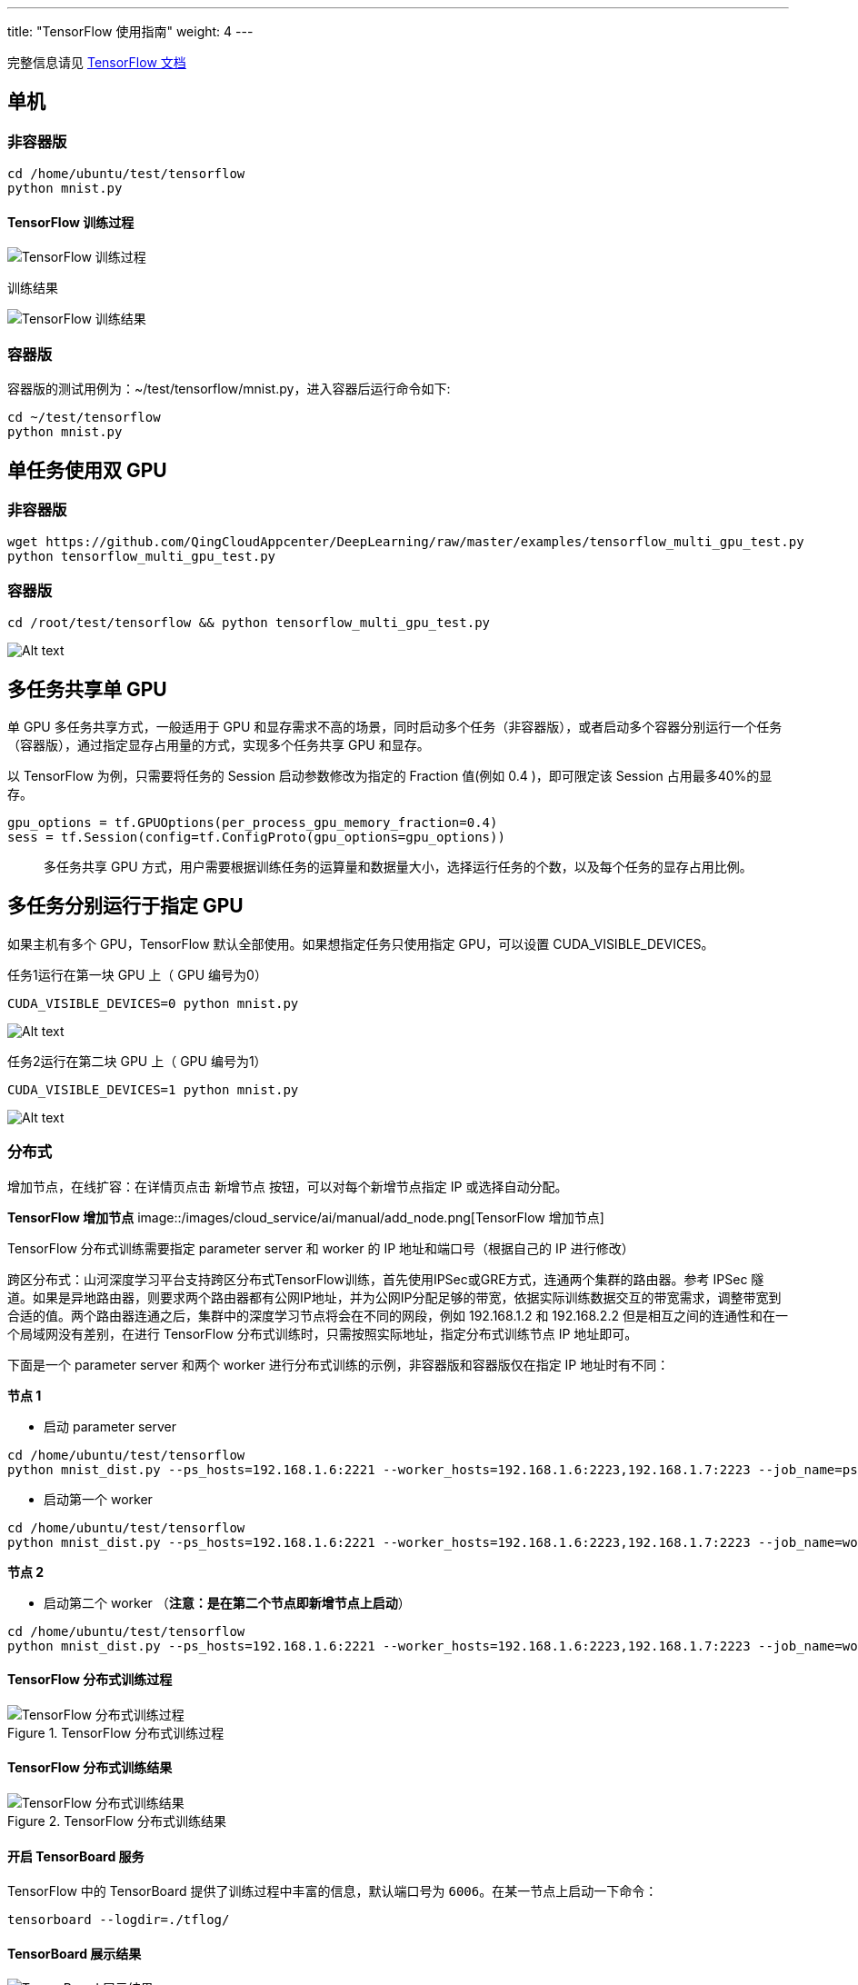 ---
title: "TensorFlow 使用指南"
weight: 4
---

完整信息请见 http://tensorflow.org[TensorFlow 文档]

== 单机

=== 非容器版

[source,shell]
----
cd /home/ubuntu/test/tensorflow
python mnist.py
----

==== TensorFlow 训练过程

image::/images/cloud_service/ai/manual/tensorflow_start.png[TensorFlow 训练过程]

训练结果 

image::/images/cloud_service/ai/tensorflow_result.png[TensorFlow 训练结果]

=== 容器版

容器版的测试用例为：~/test/tensorflow/mnist.py，进入容器后运行命令如下:

[source,shell]
----
cd ~/test/tensorflow
python mnist.py
----

== 单任务使用双 GPU

=== 非容器版

[source,shell]
----
wget https://github.com/QingCloudAppcenter/DeepLearning/raw/master/examples/tensorflow_multi_gpu_test.py
python tensorflow_multi_gpu_test.py
----

=== 容器版

[source,shell]
----
cd /root/test/tensorflow && python tensorflow_multi_gpu_test.py
----



image::/images/cloud_service/ai/manual/multip-gpu-tf.png[Alt text]

== 多任务共享单 GPU

单 GPU 多任务共享方式，一般适用于 GPU
和显存需求不高的场景，同时启动多个任务（非容器版），或者启动多个容器分别运行一个任务（容器版），通过指定显存占用量的方式，实现多个任务共享
GPU 和显存。

以 TensorFlow 为例，只需要将任务的 Session 启动参数修改为指定的 Fraction
值(例如 0.4 )，即可限定该 Session 占用最多40%的显存。

[source,python]
----
gpu_options = tf.GPUOptions(per_process_gpu_memory_fraction=0.4)
sess = tf.Session(config=tf.ConfigProto(gpu_options=gpu_options))
----

____
多任务共享 GPU
方式，用户需要根据训练任务的运算量和数据量大小，选择运行任务的个数，以及每个任务的显存占用比例。
____

== 多任务分别运行于指定 GPU

如果主机有多个 GPU，TensorFlow 默认全部使用。如果想指定任务只使用指定
GPU，可以设置 CUDA_VISIBLE_DEVICES。

任务1运行在第一块 GPU 上（ GPU 编号为0）

[source,shell]
----
CUDA_VISIBLE_DEVICES=0 python mnist.py
----


image::/images/cloud_service/ai/manual/use_gpu0.png[Alt text]

任务2运行在第二块 GPU 上（ GPU 编号为1）

[source,shell]
----
CUDA_VISIBLE_DEVICES=1 python mnist.py
----

image::/images/cloud_service/ai/manual/use_gpu1.png[Alt text]

=== 分布式

增加节点，在线扩容：在详情页点击 `+新增节点+`
按钮，可以对每个新增节点指定 IP 或选择自动分配。

*TensorFlow 增加节点* 
image::/images/cloud_service/ai/manual/add_node.png[TensorFlow 增加节点]

TensorFlow 分布式训练需要指定 parameter server 和 worker 的 IP
地址和端口号（根据自己的 IP 进行修改）

跨区分布式：山河深度学习平台支持跨区分布式TensorFlow训练，首先使用IPSec或GRE方式，连通两个集群的路由器。参考
IPSec
隧道。如果是异地路由器，则要求两个路由器都有公网IP地址，并为公网IP分配足够的带宽，依据实际训练数据交互的带宽需求，调整带宽到合适的值。两个路由器连通之后，集群中的深度学习节点将会在不同的网段，例如
192.168.1.2 和 192.168.2.2
但是相互之间的连通性和在一个局域网没有差别，在进行 TensorFlow
分布式训练时，只需按照实际地址，指定分布式训练节点 IP 地址即可。

下面是一个 parameter server 和两个 worker
进行分布式训练的示例，非容器版和容器版仅在指定 IP 地址时有不同：

*节点 1*

* 启动 parameter server

[source,shell]
----
cd /home/ubuntu/test/tensorflow
python mnist_dist.py --ps_hosts=192.168.1.6:2221 --worker_hosts=192.168.1.6:2223,192.168.1.7:2223 --job_name=ps --task_index=0
----

* 启动第一个 worker

[source,shell]
----
cd /home/ubuntu/test/tensorflow
python mnist_dist.py --ps_hosts=192.168.1.6:2221 --worker_hosts=192.168.1.6:2223,192.168.1.7:2223 --job_name=worker --task_index=0
----

*节点 2*

* 启动第二个 worker （*注意：是在第二个节点即新增节点上启动*）

[source,shell]
----
cd /home/ubuntu/test/tensorflow
python mnist_dist.py --ps_hosts=192.168.1.6:2221 --worker_hosts=192.168.1.6:2223,192.168.1.7:2223 --job_name=worker --task_index=1
----

==== TensorFlow 分布式训练过程

.TensorFlow 分布式训练过程
image::/images/cloud_service/ai/manual/tensorflowdist_start.png[TensorFlow 分布式训练过程]

==== TensorFlow 分布式训练结果

.TensorFlow 分布式训练结果
image::/images/cloud_service/ai/manual/tensorflowdist_result.png[TensorFlow 分布式训练结果]

==== 开启 TensorBoard 服务

TensorFlow 中的 TensorBoard 提供了训练过程中丰富的信息，默认端口号为
`+6006+`。在某一节点上启动一下命令：

[source,shell]
----
tensorboard --logdir=./tflog/
----

==== TensorBoard 展示结果

image::/images/cloud_service/ai/manual/tensorboard_graph.png[TensorBoard 展示结果]

____
您可以通过如下方式之一查看 TensorBoard UI：

[arabic]
. 如需在 TensorBoard 中显示相关信息，需要编写相关代码。TensorBoard
详细用法请参考 https://github.com/tensorflow/tensorboard[Github
TensorBoard] 页面。
. 通过公网访问，您需要先申请一个公网 IP
绑定在路由器上，在路由器上设置端口转发，同时打开防火墙相应的下行端口。
. 或参考 VPN 隧道指南 配置 VPN，通过私网 IP 地址访问。
____
